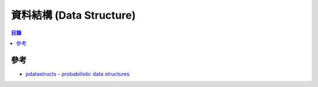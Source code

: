 ========================================
資料結構 (Data Structure)
========================================


.. contents:: 目錄


參考
========================================

* `pdatastructs - probabilistic data structures <https://github.com/crepererum/pdatastructs.rs>`_
